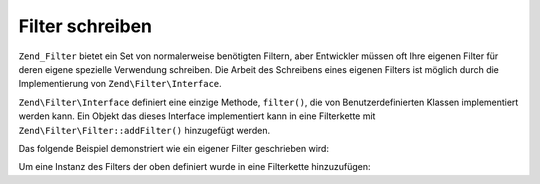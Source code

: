 .. EN-Revision: none
.. _zend.filter.writing_filters:

Filter schreiben
================

``Zend_Filter`` bietet ein Set von normalerweise benötigten Filtern, aber Entwickler müssen oft Ihre eigenen
Filter für deren eigene spezielle Verwendung schreiben. Die Arbeit des Schreibens eines eigenen Filters ist
möglich durch die Implementierung von ``Zend\Filter\Interface``.

``Zend\Filter\Interface`` definiert eine einzige Methode, ``filter()``, die von Benutzerdefinierten Klassen
implementiert werden kann. Ein Objekt das dieses Interface implementiert kann in eine Filterkette mit
``Zend\Filter\Filter::addFilter()`` hinzugefügt werden.

Das folgende Beispiel demonstriert wie ein eigener Filter geschrieben wird:

.. code-block:: php
   :linenos:

   class MyFilter implements Zend\Filter\Interface
   {
       public function filter($value)
       {
           // einige Transformationen über $value durchführen
           // um $valueFiltered zu erhalten

           return $valueFiltered;
       }
   }

Um eine Instanz des Filters der oben definiert wurde in eine Filterkette hinzuzufügen:

.. code-block:: php
   :linenos:

   $filterChain = new Zend\Filter\Filter();
   $filterChain->addFilter(new MyFilter());


